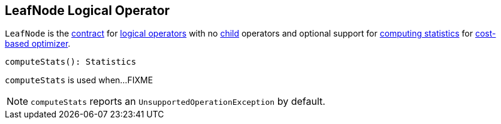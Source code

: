 == [[LeafNode]] LeafNode Logical Operator

`LeafNode` is the <<contract, contract>> for link:spark-sql-LogicalPlan.adoc[logical operators] with no link:spark-sql-catalyst-TreeNode.adoc#children[child] operators and optional support for <<computeStats, computing statistics>> for link:spark-sql-cost-based-optimization.adoc[cost-based optimizer].

[[contract]][[computeStats]]
[source, scala]
----
computeStats(): Statistics
----

`computeStats` is used when...FIXME

NOTE: `computeStats` reports an `UnsupportedOperationException` by default.
